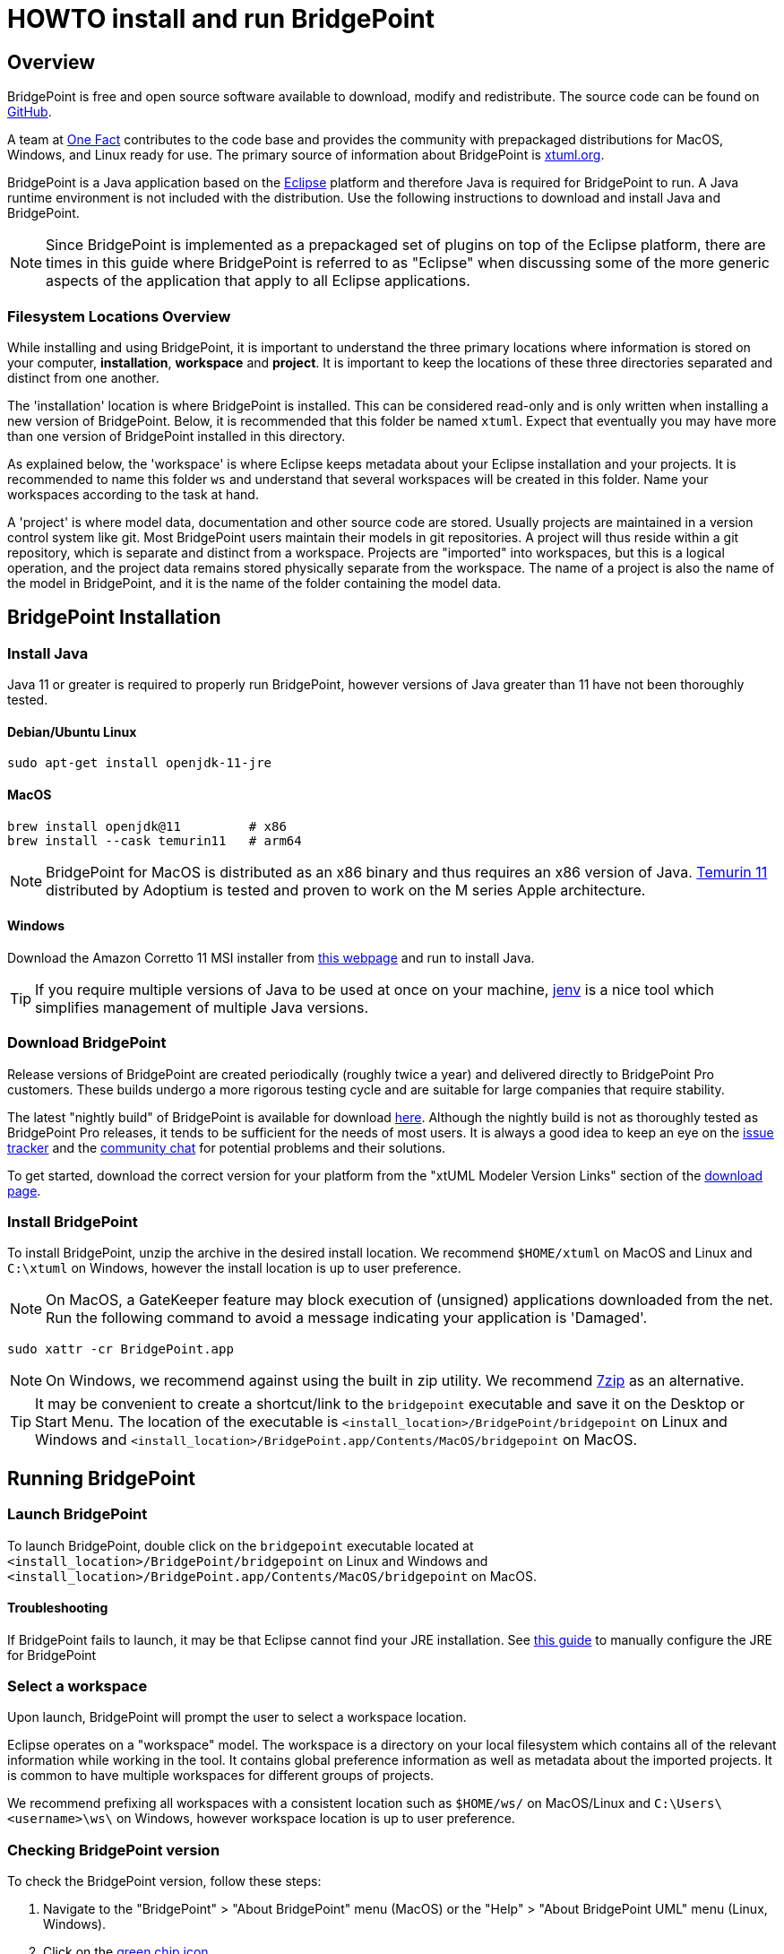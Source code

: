 = HOWTO install and run BridgePoint

== Overview

BridgePoint is free and open source software available to download, modify and
redistribute. The source code can be found on
link:https://github.com/xtuml/bridgepoint/[GitHub].

A team at link:https://onefact.net/[One Fact] contributes to the code base and provides the
community with prepackaged distributions for MacOS, Windows, and Linux ready for
use.  The primary source of information about BridgePoint is link:https://xtuml.org/[xtuml.org].

BridgePoint is a Java application based on the https://eclipse.org/[Eclipse] platform and therefore
Java is required for BridgePoint to run. A Java runtime environment is not
included with the distribution. Use the following
instructions to download and install Java and BridgePoint.

NOTE: Since BridgePoint is implemented as a prepackaged set of plugins on top of
the Eclipse platform, there are times in this guide where BridgePoint is
referred to as "Eclipse" when discussing some of the more generic aspects of the
application that apply to all Eclipse applications.

=== Filesystem Locations Overview

While installing and using BridgePoint, it is important to understand the
three primary locations where information is stored on your computer,
*installation*, *workspace* and *project*.  It is important to keep the
locations of these three directories separated and distinct from one
another.

The 'installation' location is where BridgePoint is installed.  This can be
considered read-only and is only written when installing a new version of
BridgePoint.  Below, it is recommended that this folder be named `xtuml`.
Expect that eventually you may have more than one version of BridgePoint
installed in this directory.

As explained below, the 'workspace' is where Eclipse keeps metadata about
your Eclipse installation and your projects.  It is recommended to name
this folder `ws` and understand that several workspaces will be created in
this folder.  Name your workspaces according to the task at hand.

A 'project' is where model data, documentation and other source code are
stored.  Usually projects are maintained in a version control system like
git.  Most BridgePoint users maintain their models in git repositories.
A project will thus reside within a git repository, which is separate and
distinct from a workspace.  Projects are "imported" into workspaces, but
this is a logical operation, and the project data remains stored
physically separate from the workspace.  The name of a project is also the
name of the model in BridgePoint, and it is the name of the folder
containing the model data.

== BridgePoint Installation

=== Install Java

Java 11 or greater is required to properly run BridgePoint, however versions of
Java greater than 11 have not been thoroughly tested. 

==== Debian/Ubuntu Linux

  sudo apt-get install openjdk-11-jre

==== MacOS

  brew install openjdk@11         # x86
  brew install --cask temurin11   # arm64

NOTE: BridgePoint for MacOS is distributed as an x86 binary and thus requires an
x86 version of Java.
link:https://adoptium.net/temurin/releases/?version=11[Temurin 11] distributed
by Adoptium is tested and proven to work on the M series Apple architecture.

==== Windows

Download the Amazon Corretto 11 MSI installer from
link:https://docs.aws.amazon.com/corretto/latest/corretto-11-ug/downloads-list.html[this webpage]
and run to install Java.

TIP: If you require multiple versions of Java to be used at once on your
machine, link:https://github.com/jenv/jenv[jenv] is a nice tool which simplifies
management of multiple Java versions.

=== Download BridgePoint

Release versions of BridgePoint are created periodically (roughly twice a year)
and delivered directly to BridgePoint Pro customers. These builds undergo a more
rigorous testing cycle and are suitable for large companies that require
stability.

The latest "nightly build" of BridgePoint is available for download
link:https://s3.amazonaws.com/xtuml-releases/nightly-build/buildfiles.html[here].
Although the nightly build is not as thoroughly tested as BridgePoint Pro
releases, it tends to be sufficient for the needs of most users. It is always a
good idea to keep an eye on the link:https://support.onefact.net[issue tracker]
and the link:https://hangouts.google.com/group/vMohZ9oW08xR7wSd2[community chat]
for potential problems and their solutions.

To get started, download the correct version for your platform from the "xtUML
Modeler Version Links" section of the
link:https://s3.amazonaws.com/xtuml-releases/nightly-build/buildfiles.html[download page].

=== Install BridgePoint

To install BridgePoint, unzip the archive in the desired install location. We
recommend `$HOME/xtuml` on MacOS and Linux and `C:\xtuml` on Windows, however
the install location is up to user preference.

NOTE: On MacOS, a GateKeeper feature may block execution of (unsigned)
applications downloaded from the net.  Run the following command to avoid
a message indicating your application is 'Damaged'.

  sudo xattr -cr BridgePoint.app

NOTE: On Windows, we recommend against using the built in zip utility. We
recommend link:https://www.7-zip.org/[7zip] as an alternative.

TIP: It may be convenient to create a shortcut/link to the `bridgepoint`
executable and save it on the Desktop or Start Menu. The location of the
executable is `<install_location>/BridgePoint/bridgepoint` on Linux and Windows
and `<install_location>/BridgePoint.app/Contents/MacOS/bridgepoint` on MacOS.

== Running BridgePoint

=== Launch BridgePoint

To launch BridgePoint, double click on the `bridgepoint` executable located at
`<install_location>/BridgePoint/bridgepoint` on Linux and Windows and
`<install_location>/BridgePoint.app/Contents/MacOS/bridgepoint` on MacOS.


==== Troubleshooting

If BridgePoint fails to launch, it may be that Eclipse cannot find your JRE
installation. See
link:./HOWTO-configure-bp-jre.adoc[this guide] 
to manually configure the JRE for BridgePoint

=== Select a workspace

Upon launch, BridgePoint will prompt the user to select a workspace location.

Eclipse operates on a "workspace" model. The workspace is a directory on your
local filesystem which contains all of the relevant information while working in
the tool. It contains global preference information as well as metadata
about the imported projects. It is common to have multiple workspaces for
different groups of projects.

We recommend prefixing all workspaces with a consistent location such as
`$HOME/ws/` on MacOS/Linux and `C:\Users\<username>\ws\` on Windows, however
workspace location is up to user preference.

=== Checking BridgePoint version

To check the BridgePoint version, follow these steps:

. Navigate to the "BridgePoint" > "About BridgePoint" menu (MacOS) or the
  "Help" > "About BridgePoint UML" menu (Linux, Windows).
. Click on the link:images/21_about.png[green chip icon].
. The link:images/22_version.png[BridgePoint version] is the first 3 numbers
  separated by dots. The build ID is listed below. The build ID is specified by
  the timestamp at the time of build and is unique to each build of BridgePoint.

=== Configuring a workspace for MASL models

By default, BridgePoint is preconfigured to edit xtUML/OAL models. There is no
restriction to editing models that will be exported as MASL in the default
configuration, however there are a handful of settings that streamline the
experience.

==== Configure by importing the template domain

The easiest way to configure the workspace settings is to import that MASL
template domain from the welcome page.

. If you are in the workbench, navigate back to the welcome page by selecting
link:images/23_welcome.png["Help" > "Welcome"].
. Select "Quick Start"
. Scroll to the bottom and select the link:images/24_masl_domain.png["MASL Domain"]
option.
. After the project imports, a link:images/25_masl_prefs.png[pop up] should
appear which asks if you wish to set the default workspace settings for MASL.
Select OK.

+
NOTE: If the pop up does not appear, it indicates that your workspace settings
are already set up for editing MASL.

==== Configure manually

Each of the preferences can also be configured manually.

. Open the preferences by navigating to "Window > Preferences" (Windows, Linux)
or "BridgePoint" > "Preferences" (MacOS).
. In the "xtUML" > "Action Language" section, set the
link:images/26_dialect.png["Default action language dialect"] to "MASL".
. In the "xtUML" section, check the box next to
link:images/27_identifiers.png["Enable restricted identifier naming for model elements"].
. There is no UI to configure the preference to allow concrete polymorphic
events. It can be configured however by adding the following line to the
`<workspace_location>/.metadata/.plugins/org.eclipse.core.runtime/.settings/org.xtuml.bp.core.prefs`
file:

  bridgepoint_prefs_allow_concrete_polys=true

